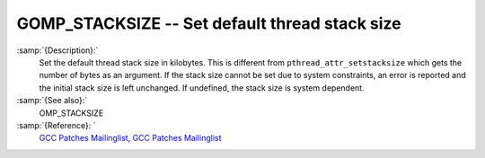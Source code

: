 ..
  Copyright 1988-2021 Free Software Foundation, Inc.
  This is part of the GCC manual.
  For copying conditions, see the GPL license file

  .. _gomp_stacksize:

GOMP_STACKSIZE -- Set default thread stack size
***********************************************

.. index:: Environment Variable

.. index:: Implementation specific setting

:samp:`{Description}:`
  Set the default thread stack size in kilobytes.  This is different from
  ``pthread_attr_setstacksize`` which gets the number of bytes as an 
  argument.  If the stack size cannot be set due to system constraints, an 
  error is reported and the initial stack size is left unchanged.  If undefined,
  the stack size is system dependent.

:samp:`{See also}:`
  OMP_STACKSIZE

:samp:`{Reference}: `
  `GCC Patches Mailinglist <https://gcc.gnu.org/ml/gcc-patches/2006-06/msg00493.html>`_, 
  `GCC Patches Mailinglist <https://gcc.gnu.org/ml/gcc-patches/2006-06/msg00496.html>`_

